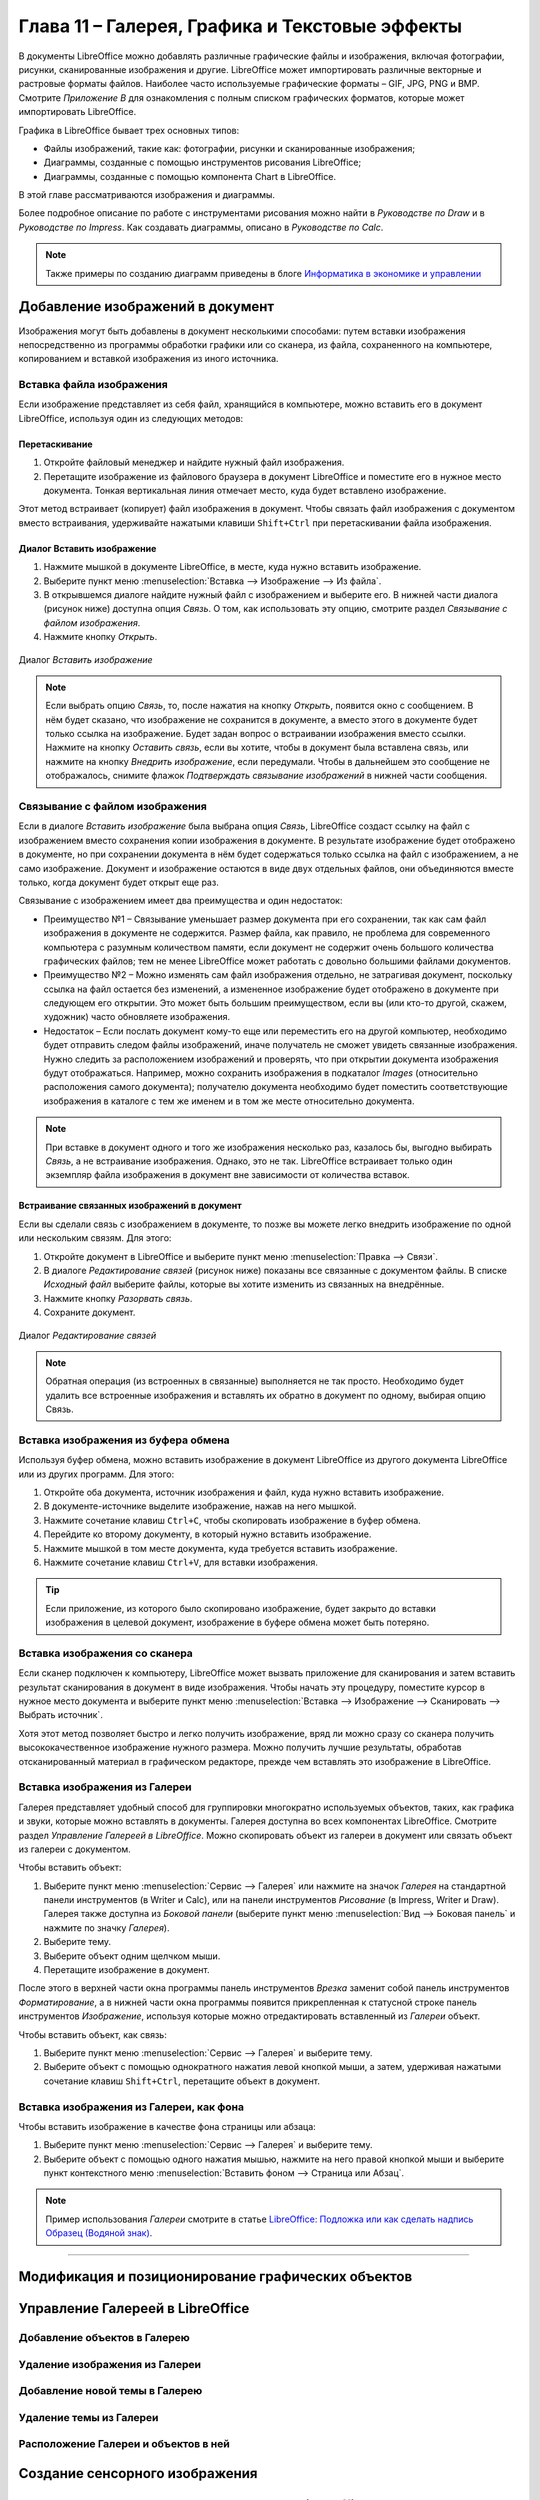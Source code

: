 .. meta::
   :description: Краткое руководство по LibreOffice: Глава 11 – Галерея, Графика и Текстовые эффекты
   :keywords: LibreOffice, Writer, Impress, Calc, Math, Base, Draw, либреоффис

.. Список автозамен

.. |br| raw:: html

   <br />

.. _Graphics-the-Gallery-and-Fontwork:

Глава 11 – Галерея, Графика и Текстовые эффекты
================================================

В документы LibreOffice можно добавлять различные графические файлы и изображения, включая фотографии, рисунки, сканированные изображения и другие. LibreOffice может импортировать различные векторные и растровые форматы файлов. Наиболее часто используемые графические форматы – GIF, JPG, PNG и BMP. Смотрите *Приложение B* для ознакомления с полным списком графических форматов, которые может импортировать LibreOffice. 

Графика в LibreOffice бывает трех основных типов:

* Файлы изображений, такие как: фотографии, рисунки и сканированные изображения;
* Диаграммы, созданные с помощью инструментов рисования LibreOffice;
* Диаграммы, созданные с помощью компонента Chart в LibreOffice.

В этой главе рассматриваются изображения и диаграммы.

Более подробное описание по работе с инструментами рисования можно найти в *Руководстве по Draw* и в *Руководстве по Impress*. Как создавать диаграммы, описано в *Руководстве по Calc*.

.. note:: Также примеры по созданию диаграмм приведены в блоге `Информатика в экономике и управлении <http://infineconomics.blogspot.ru/>`_


Добавление изображений в документ
----------------------------------

Изображения могут быть добавлены в документ несколькими способами: путем вставки  изображения непосредственно из программы обработки графики или со сканера, из файла, сохраненного на компьютере, копированием и вставкой изображения из иного источника.

Вставка файла изображения
~~~~~~~~~~~~~~~~~~~~~~~~~

Если изображение представляет из себя файл, хранящийся в компьютере, можно вставить его в документ LibreOffice, используя один из следующих методов:


Перетаскивание
""""""""""""""""""""""""""""""

1) Откройте файловый менеджер и найдите нужный файл изображения.
2) Перетащите изображение из файлового браузера в документ LibreOffice и поместите его в нужное место документа. Тонкая вертикальная линия отмечает место, куда будет вставлено изображение.

Этот метод встраивает (копирует) файл изображения в документ. Чтобы связать файл изображения с документом вместо встраивания, удерживайте нажатыми клавиши ``Shift+Ctrl`` при перетаскивании файла изображения. 

Диалог Вставить изображение
""""""""""""""""""""""""""""""

1) Нажмите мышкой в документе LibreOffice, в месте, куда нужно вставить изображение.
2) Выберите пункт меню :menuselection:`Вставка --> Изображение --> Из файла`.
3) В открывшемся диалоге найдите нужный файл с изображением и выберите его. В нижней части диалога (рисунок ниже) доступна опция *Связь*. О том, как использовать эту опцию, смотрите раздел `Связывание с файлом изображения`.
4) Нажмите кнопку *Открыть*.

.. _ch11-lo-screen-001:

.. figure:: _static/chapter11/ch11-lo-screen-001.png
    :scale: 40%
    :align: center
    :alt: Диалог Вставить изображение

    Диалог *Вставить изображение*

.. note:: Если выбрать опцию *Связь*, то, после нажатия на кнопку *Открыть*, появится окно с сообщением. В нём будет сказано, что изображение не сохранится в документе, а вместо этого в документе будет только ссылка на изображение. Будет задан вопрос о встраивании изображения вместо ссылки. Нажмите на кнопку *Оставить связь*, если вы хотите, чтобы в документ была вставлена связь, или нажмите на кнопку *Внедрить изображение*, если передумали. Чтобы в дальнейшем это сообщение не отображалось, снимите флажок *Подтверждать связывание изображений* в нижней части сообщения. 


Связывание с файлом изображения
~~~~~~~~~~~~~~~~~~~~~~~~~~~~~~~

Если в диалоге *Вставить изображение* была выбрана опция *Связь*, LibreOffice создаст ссылку на файл с изображением вместо сохранения копии изображения в документе. В результате изображение будет отображено в документе, но при сохранении документа в нём будет содержаться только ссылка на файл с изображением, а не само изображение. Документ и изображение остаются в виде двух отдельных файлов, они объединяются вместе только, когда документ будет открыт еще раз.

Связывание с изображением имеет два преимущества и один недостаток: 

* Преимущество №1 – Связывание уменьшает размер документа при его сохранении, так как сам файл изображения в документе не содержится. Размер файла, как правило, не проблема для современного компьютера с разумным количеством памяти, если документ не содержит очень большого количества графических файлов; тем не менее LibreOffice может работать с довольно большими файлами документов.

* Преимущество №2 – Можно изменять сам файл изображения отдельно, не затрагивая документ, поскольку ссылка на файл остается без изменений, а измененное изображение будет отображено в документе при следующем его открытии. Это может быть большим преимуществом, если вы (или кто-то другой, скажем, художник) часто обновляете изображения.

* Недостаток – Если послать документ кому-то еще или переместить его на другой компьютер, необходимо будет отправить следом файлы изображений, иначе получатель не сможет увидеть связанные изображения. Нужно следить за расположением изображений и проверять, что при открытии документа изображения будут отображаться. Например, можно сохранить изображения в подкаталог *Images* (относительно расположения самого документа); получателю документа необходимо будет поместить соответствующие изображения в каталоге с тем же именем и в том же месте относительно документа.

.. note:: При вставке в документ одного и того же изображения несколько раз, казалось бы, выгодно выбирать *Связь*, а не встраивание изображения. Однако, это не так. LibreOffice встраивает только один экземпляр файла изображения в документ вне зависимости от количества вставок.


Встраивание связанных изображений в документ
""""""""""""""""""""""""""""""""""""""""""""""""""""""""""""

Если вы сделали связь с изображением в документе, то позже вы можете легко внедрить изображение по одной или нескольким связям. Для этого:

1) Откройте документ в LibreOffice и выберите пункт меню :menuselection:`Правка --> Связи`.
2) В диалоге *Редактирование связей* (рисунок ниже) показаны все связанные с документом файлы. В списке *Исходный файл* выберите файлы, которые вы хотите изменить из связанных на внедрённые. 
3) Нажмите кнопку *Разорвать связь*.
4) Сохраните документ.

.. _ch11-lo-screen-002:

.. figure:: _static/chapter11/ch11-lo-screen-002.png
    :scale: 40%
    :align: center
    :alt: Диалог Редактирование связей

    Диалог *Редактирование связей*

.. note:: Обратная операция (из встроенных в связанные) выполняется не так просто. Необходимо будет удалить все встроенные изображения и вставлять их обратно в документ по одному, выбирая опцию Связь.

Вставка изображения из буфера обмена
~~~~~~~~~~~~~~~~~~~~~~~~~~~~~~~~~~~~

Используя буфер обмена, можно вставить изображение в документ LibreOffice из другого документа LibreOffice или из других программ. Для этого: 

1) Откройте оба документа, источник изображения и файл, куда нужно вставить изображение.
2) В документе-источнике выделите изображение, нажав на него мышкой.
3) Нажмите сочетание клавиш ``Ctrl+C``, чтобы скопировать изображение в буфер обмена.
4) Перейдите ко второму документу, в который нужно вставить изображение.
5) Нажмите мышкой в том месте документа, куда требуется вставить изображение.
6) Нажмите сочетание клавиш ``Ctrl+V``, для вставки изображения.

.. tip:: Если приложение, из которого было скопировано изображение, будет закрыто до вставки изображения в целевой документ, изображение в буфере обмена может быть потеряно. 

Вставка изображения со сканера
~~~~~~~~~~~~~~~~~~~~~~~~~~~~~~~~~~~~

Если сканер подключен к компьютеру, LibreOffice может вызвать приложение для сканирования и затем вставить результат сканирования в документ в виде изображения. Чтобы начать эту процедуру, поместите курсор в нужное место документа и выберите пункт меню :menuselection:`Вставка --> Изображение --> Сканировать --> Выбрать источник`. 

Хотя этот метод позволяет быстро и легко получить изображение, вряд ли можно сразу со сканера получить высококачественное изображение нужного размера. Можно получить лучшие результаты, обработав отсканированный материал в графическом редакторе, прежде чем вставлять это изображение в LibreOffice. 

Вставка изображения из Галереи
~~~~~~~~~~~~~~~~~~~~~~~~~~~~~~~~~~~~

Галерея представляет удобный способ для группировки многократно используемых объектов, таких, как графика и звуки, которые можно вставлять в документы. Галерея доступна во всех компонентах LibreOffice. Смотрите раздел `Управление Галереей в LibreOffice`. Можно скопировать объект из галереи в документ или связать объект из галереи с документом. 

Чтобы вставить объект:

1) Выберите пункт меню :menuselection:`Сервис --> Галерея` или нажмите на значок *Галерея* |ch11-lo-screen-003.png| на стандартной панели инструментов (в Writer и Calc), или на панели инструментов *Рисование* (в Impress, Writer и Draw). Галерея также доступна из *Боковой панели* (выберите пункт меню :menuselection:`Вид --> Боковая панель` и нажмите по значку *Галерея*).
2) Выберите тему.
3) Выберите объект одним щелчком мыши.
4) Перетащите изображение в документ.

.. |ch11-lo-screen-003.png| image:: _static/chapter11/ch11-lo-screen-003.png
        :scale: 70% 

После этого в верхней части окна программы панель инструментов *Врезка* заменит собой панель инструментов *Форматирование*, а в нижней части окна программы появится прикрепленная к статусной строке панель инструментов *Изображение*, используя которые можно отредактировать вставленный из *Галереи* объект.

Чтобы вставить объект, как связь:

1) Выберите пункт меню :menuselection:`Сервис --> Галерея` и выберите тему.
2) Выберите объект с помощью однократного нажатия левой кнопкой мыши, а затем, удерживая нажатыми сочетание клавиш ``Shift+Ctrl``, перетащите объект в документ. 

Вставка изображения из Галереи, как фона
~~~~~~~~~~~~~~~~~~~~~~~~~~~~~~~~~~~~~~~~~~

Чтобы вставить изображение в качестве фона страницы или абзаца: 

1) Выберите пункт меню :menuselection:`Сервис --> Галерея` и выберите тему.
2) Выберите объект с помощью одного нажатия мышью, нажмите на него правой кнопкой мыши и выберите пункт контекстного меню :menuselection:`Вставить фоном --> Страница или Абзац`.

.. note:: Пример использования *Галереи* смотрите в статье `LibreOffice: Подложка или как сделать надпись Образец (Водяной знак) <http://librerussia.blogspot.ru/2014/11/libreoffice_2.html>`_.

-------

Модификация и позиционирование графических объектов
----------------------------------------------------



Управление Галереей в LibreOffice
---------------------------------


Добавление объектов в Галерею
~~~~~~~~~~~~~~~~~~~~~~~~~~~~~~~~~~~~~


Удаление изображения из Галереи
~~~~~~~~~~~~~~~~~~~~~~~~~~~~~~~~~~~~~

Добавление новой темы в Галерею
~~~~~~~~~~~~~~~~~~~~~~~~~~~~~~~~~~~~~



Удаление темы из Галереи
~~~~~~~~~~~~~~~~~~~~~~~~~~~~~~~~~~~~~

Расположение Галереи и объектов в ней
~~~~~~~~~~~~~~~~~~~~~~~~~~~~~~~~~~~~~


Создание сенсорного изображения
-------------------------------



Использование инструментов рисования LibreOffice
------------------------------------------------


Создание графических объектов
~~~~~~~~~~~~~~~~~~~~~~~~~~~~~~~


Установка или изменение свойств графического объекта
~~~~~~~~~~~~~~~~~~~~~~~~~~~~~~~~~~~~~~~~~~~~~~~~~~~~~~~~~~~~~~


Изменение размера графического объекта
~~~~~~~~~~~~~~~~~~~~~~~~~~~~~~~~~~~~~~~~~~~~~~~~~~~~~~~~~~~~~~


Группировка графических объектов
~~~~~~~~~~~~~~~~~~~~~~~~~~~~~~~~



Использование текстовых эффектов
----------------------------------


Панель инструментов Текстовые эффекты
~~~~~~~~~~~~~~~~~~~~~~~~~~~~~~~~~~~~~~~~

Создание объекта Текстовые эффекты
~~~~~~~~~~~~~~~~~~~~~~~~~~~~~~~~~~~~~~~~


Изменение объекта Текстовые эффекты
~~~~~~~~~~~~~~~~~~~~~~~~~~~~~~~~~~~~~~~~

Использование панели инструментов Текстовые эффекты
"""""""""""""""""""""""""""""""""""""""""""""""""""


Использование панели инструментов Свойства рисунка
"""""""""""""""""""""""""""""""""""""""""""""""""""


Использование меню
""""""""""""""""""""

Использование панели инструментов Параметры 3D
"""""""""""""""""""""""""""""""""""""""""""""""


